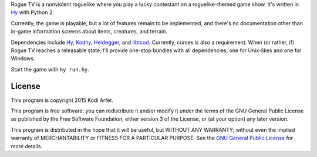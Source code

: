 Rogue TV is a nonviolent roguelike where you play a lucky contestant on a roguelike-themed game show. It's written in Hy_ with Python 2.

Currently, the game is playable, but a lot of features remain to be implemented, and there's no documentation other than in-game information screens about items, creatures, and terrain.

Dependencies include Hy_, Kodhy_, Heidegger_, and libtcod_. Currently, curses is also a requirement. When (or rather, if) Rogue TV reaches a releasable state, I'll provide one-stop bundles with all dependencies, one for Unix-likes and one for Windows.

Start the game with ``hy run.hy``.

License
============================================================

This program is copyright 2015 Kodi Arfer.

This program is free software: you can redistribute it and/or modify it under the terms of the GNU General Public License as published by the Free Software Foundation, either version 3 of the License, or (at your option) any later version.

This program is distributed in the hope that it will be useful, but WITHOUT ANY WARRANTY; without even the implied warranty of MERCHANTABILITY or FITNESS FOR A PARTICULAR PURPOSE. See the `GNU General Public License`_ for more details.

.. _`GNU General Public License`: http://www.gnu.org/licenses/
.. _Hy: http://hylang.org
.. _Kodhy: https://github.com/Kodiologist/Kodhy
.. _Heidegger: https://github.com/Kodiologist/Heidegger
.. _libtcod: http://roguecentral.org/doryen
